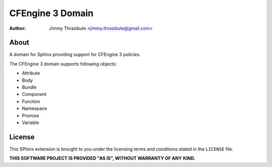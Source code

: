 CFEngine 3 Domain
#################

:author: Jimmy Thrasibule <jimmy.thrasibule@gmail.com>


About
=====

A domain for Sphinx providing support for CFEngine 3 policies.

The CFEngine 3 domain supports following objects:

* Attribute
* Body
* Bundle
* Component
* Function
* Namespace
* Promise
* Variable


License
=======

This SPhinx extension is brought to you under the licensing terms and
conditions stated in the ``LICENSE`` file.

**THIS SOFTWARE PROJECT IS PROVIDED "AS IS", WITHOUT WARRANTY OF ANY**
**KIND.**

